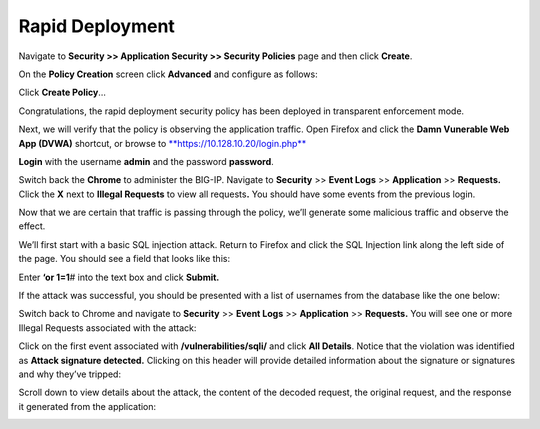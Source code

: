 Rapid Deployment
--------------------------------------------------------

Navigate to **Security >> Application Security >> Security Policies**
page and then click **Create**.

On the **Policy Creation** screen click **Advanced** and configure as
follows:

+----------------------------------------------------------------------------+-----------------------+-------------------------------+
| **Configuration utility**                                                  |
+============================================================================+=======================+===============================+
| **Security ›› Application Security : Security Policies : Policies List**   |
+----------------------------------------------------------------------------+-----------------------+-------------------------------+
| Logging Profile Properties                                                 |
+----------------------------------------------------------------------------+-----------------------+-------------------------------+
|                                                                            | Mode                  | **Advanced**                  |
+----------------------------------------------------------------------------+-----------------------+-------------------------------+
|                                                                            | Policy Name           | **lab-rapid-deployment**      |
+----------------------------------------------------------------------------+-----------------------+-------------------------------+
|                                                                            | Policy Template       | **Rapid Deployment Policy**   |
+----------------------------------------------------------------------------+-----------------------+-------------------------------+
|                                                                            | Virtual Server        | **dvwa\_vs**                  |
+----------------------------------------------------------------------------+-----------------------+-------------------------------+
|                                                                            | Server Technologies   | **Apache/NCSA HTTP Server**   |
+----------------------------------------------------------------------------+-----------------------+-------------------------------+
|                                                                            |                       | **MySQL**                     |
+----------------------------------------------------------------------------+-----------------------+-------------------------------+
|                                                                            |                       | **PHP**                       |
+----------------------------------------------------------------------------+-----------------------+-------------------------------+
|                                                                            |                       | **Unix/Linux**                |
+----------------------------------------------------------------------------+-----------------------+-------------------------------+
|                                                                            | Signature Staging     | **Disabled**                  |
+----------------------------------------------------------------------------+-----------------------+-------------------------------+
| When finished, click…                                                      | **Create Policy**     |
+----------------------------------------------------------------------------+-----------------------+-------------------------------+

.. image:: /_static/class2/image4.tiff

.. image:: /_static/class2/image5.tiff

Click **Create Policy**\ …

.. image:: /_static/class2/image6.tiff

Congratulations, the rapid deployment security policy has been deployed
in transparent enforcement mode.

Next, we will verify that the policy is observing the application
traffic. Open Firefox and click the **Damn Vunerable Web App (DVWA)**
shortcut, or browse to
`**https://10.128.10.20/login.php** <https://10.128.10.20/login.php>`__

.. image:: /_static/class2/image7.tiff

**Login** with the username **admin** and the password **password**.

Switch back the **Chrome** to administer the BIG-IP. Navigate to
**Security** >> **Event Logs** >> **Application** >> **Requests.** Click
the **X** next to **Illegal Requests** to view all requests\ **.** You
should have some events from the previous login.

.. image:: /_static/class2/image8.tiff

Now that we are certain that traffic is passing through the policy,
we’ll generate some malicious traffic and observe the effect.

We’ll first start with a basic SQL injection attack. Return to Firefox
and click the SQL Injection link along the left side of the page. You
should see a field that looks like this:

.. image:: /_static/class2/image9.tiff

Enter **‘or 1=1**\ # into the text box and click **Submit.**

If the attack was successful, you should be presented with a list of
usernames from the database like the one below:

.. image:: /_static/class2/image10.tiff

Switch back to Chrome and navigate to **Security** >> **Event Logs** >>
**Application** >> **Requests.** You will see one or more Illegal
Requests associated with the attack:

.. image:: /_static/class2/image11.tiff

Click on the first event associated with **/vulnerabilities/sqli/** and
click **All Details**. Notice that the violation was identified as
**Attack signature detected.** Clicking on this header will provide
detailed information about the signature or signatures and why they’ve
tripped:

.. image:: /_static/class2/image12.tiff

Scroll down to view details about the attack, the content of the decoded
request, the original request, and the response it generated from the
application:

.. image:: /_static/class2/image13.tiff

.. image:: /_static/class2/image14.tiff
